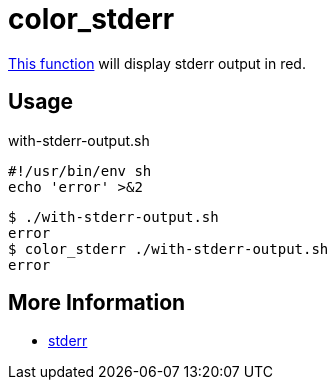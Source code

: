 // SPDX-FileCopyrightText: © 2024 Sebastian Davids <sdavids@gmx.de>
// SPDX-License-Identifier: Apache-2.0
= color_stderr
:function_url: https://github.com/sdavids/sdavids-shell-misc/blob/main/zfunc/color_stderr

{function_url}[This function^] will display stderr output in red.

== Usage

.with-stderr-output.sh
[,shell]
----
#!/usr/bin/env sh
echo 'error' >&2
----

[,shell,subs="quotes"]
----
$ ./with-stderr-output.sh
error
$ color_stderr ./with-stderr-output.sh
[red]#error#
----

== More Information

* https://en.wikipedia.org/wiki/Standard_streams#Standard_error_(stderr)[stderr]
